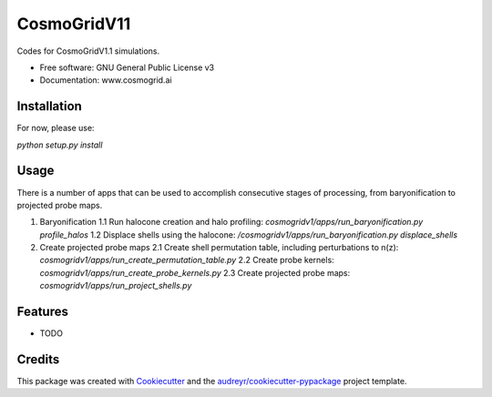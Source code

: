 ============
CosmoGridV11
============


.. image:: https://img.shields.io/pypi/v/cosmogridv11.svg
        :target: https://pypi.python.org/pypi/cosmogridv11

.. image:: https://img.shields.io/travis/tomaszkacprzak/cosmogridv11.svg
        :target: https://travis-ci.com/tomaszkacprzak/cosmogridv11

.. image:: https://readthedocs.org/projects/cosmogridv11/badge/?version=latest
        :target: https://cosmogridv11.readthedocs.io/en/latest/?version=latest
        :alt: Documentation Status




Codes for CosmoGridV1.1 simulations.


* Free software: GNU General Public License v3
* Documentation: www.cosmogrid.ai 


Installation
------------

For now, please use:

`python setup.py install`



Usage
-----

There is a number of apps that can be used to accomplish consecutive stages of processing, from baryonification to projected probe maps.

1. Baryonification      
   1.1 Run halocone creation and halo profiling:  `cosmogridv1/apps/run_baryonification.py profile_halos`     
   1.2 Displace shells using the halocone: `/cosmogridv1/apps/run_baryonification.py displace_shells`     

2. Create projected probe maps      
   2.1 Create shell permutation table, including perturbations to n(z): `cosmogridv1/apps/run_create_permutation_table.py`      
   2.2 Create probe kernels: `cosmogridv1/apps/run_create_probe_kernels.py`      
   2.3 Create projected probe maps: `cosmogridv1/apps/run_project_shells.py`      





Features
--------

* TODO

Credits
-------

This package was created with Cookiecutter_ and the `audreyr/cookiecutter-pypackage`_ project template.

.. _Cookiecutter: https://github.com/audreyr/cookiecutter
.. _`audreyr/cookiecutter-pypackage`: https://github.com/audreyr/cookiecutter-pypackage

